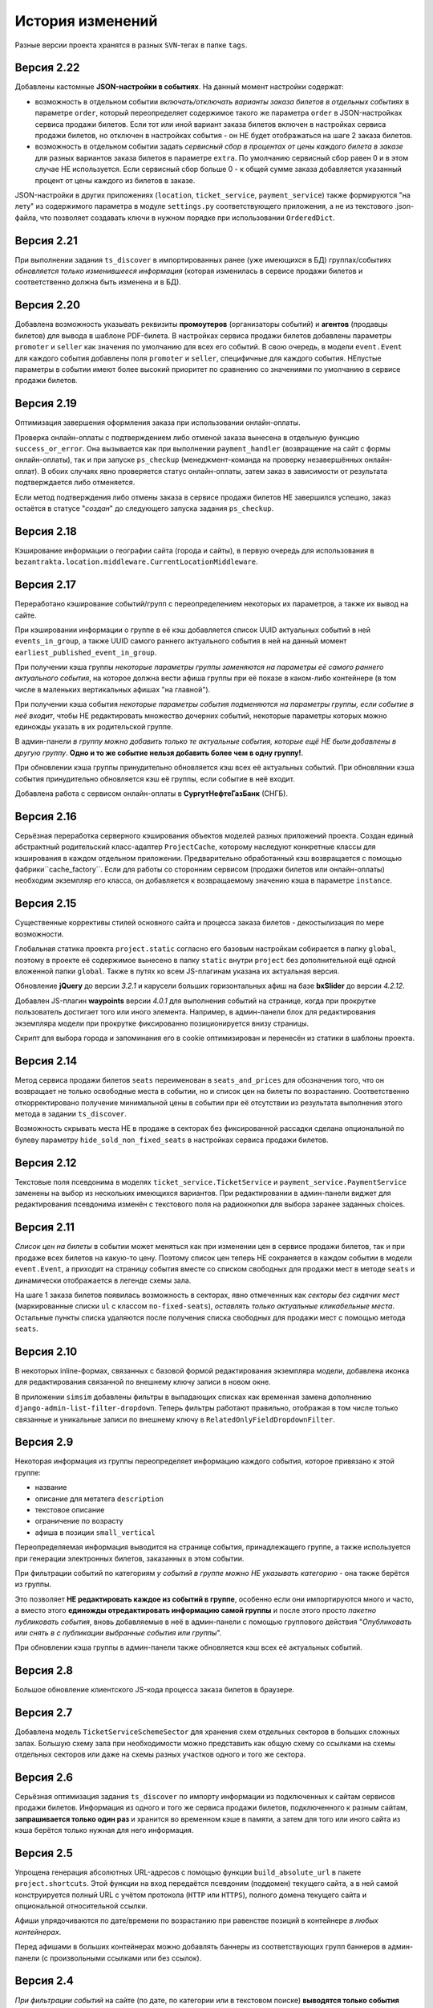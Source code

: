 История изменений
=================

Разные версии проекта хранятся в разных ``SVN``-тегах в папке ``tags``.

Версия 2.22
-----------
Добавлены кастомные **JSON-настройки в событиях**. На данный момент настройки содержат:

* возможность в отдельном событии *включать/отключать варианты заказа билетов в отдельных событиях* в параметре ``order``, который переопределяет содержимое такого же параметра ``order`` в JSON-настройках сервиса продажи билетов. Если тот или иной вариант заказа билетов включен в настройках сервиса продажи билетов, но отключен в настройках события - он НЕ будет отображаться на шаге 2 заказа билетов.
* возможность в отдельном событии задать *сервисный сбор в процентах от цены каждого билета в заказе* для разных вариантов заказа билетов в параметре ``extra``. По умолчанию сервисный сбор равен 0 и в этом случае НЕ используется. Если сервисный сбор больше 0 - к общей сумме заказа добавляется указанный процент от цены каждого из билетов в заказе.

JSON-настройки в других приложениях (``location``, ``ticket_service``, ``payment_service``) также формируются "на лету" из содержимого параметра в модуле ``settings.py`` соответствующего приложения, а не из текстового .json-файла, что позволяет создавать ключи в нужном порядке при использовании ``OrderedDict``.

Версия 2.21
-----------
При выполнении задания ``ts_discover`` в импортированных ранее (уже имеющихся в БД) группах/событиях *обновляется только изменившееся информация* (которая изменилась в сервисе продажи билетов и соответственно должна быть изменена и в БД).

Версия 2.20
-----------
Добавлена возможность указывать реквизиты **промоутеров** (организаторы событий) и **агентов** (продавцы билетов) для вывода в шаблоне PDF-билета. В настройках сервиса продажи билетов добавлены параметры ``promoter`` и ``seller`` как значения по умолчанию для всех его событий. В свою очередь, в модели ``event.Event`` для каждого события добавлены поля ``promoter`` и ``seller``, специфичные для каждого события. НЕпустые параметры в событии имеют более высокий приоритет по сравнению со значениями по умолчанию в сервисе продажи билетов.

Версия 2.19
-----------
Оптимизация завершения оформления заказа при использовании онлайн-оплаты.

Проверка онлайн-оплаты с подтверждением либо отменой заказа вынесена в отдельную функцию ``success_or_error``. Она вызывается как при выполнении ``payment_handler`` (возвращение на сайт с формы онлайн-оплаты), так и при запуске ``ps_checkup`` (менеджмент-команда на проверку незавершённых онлайн-оплат). В обоих случаях явно проверяется статус онлайн-оплаты, затем заказ в зависимости от результата подтверждается либо отменяется.

Если метод подтверждения либо отмены заказа в сервисе продажи билетов НЕ завершился успешно, заказ остаётся в статусе "*создан*" до следующего запуска задания ``ps_checkup``.

Версия 2.18
-----------
Кэширование информации о географии сайта (города и сайты), в первую очередь для использования в ``bezantrakta.location.middleware.CurrentLocationMiddleware``.

Версия 2.17
-----------
Переработано кэширование событий/групп с переопределением некоторых их параметров, а также их вывод на сайте.

При кэшировании информации о группе в её кэш добавляется список UUID актуальных событий в ней ``events_in_group``, а также UUID самого раннего актуального события в ней на данный момент ``earliest_published_event_in_group``.

При получении кэша группы *некоторые параметры группы заменяются на параметры её самого раннего актуального события*, на которое должна вести афиша группы при её показе в каком-либо контейнере (в том числе в маленьких вертикальных афишах "на главной").

При получении кэша события *некоторые параметры события подменяются на параметры группы, если событие в неё входит*, чтобы НЕ редактировать множество дочерних событий, некоторые параметры которых можно единожды указать в их родительской группе.

В админ-панели *в группу можно добавить только те актуальные события, которые ещё НЕ были добавлены в другую группу*. **Одно и то же событие нельзя добавить более чем в одну группу!**.

При обновлении кэша группы принудительно обновляется кэш всех её актуальных событий. При обновлянии кэша события принудительно обновляется кэш её группы, если событие в неё входит.

Добавлена работа с сервисом онлайн-оплаты в **СургутНефтеГазБанк** (СНГБ).

Версия 2.16
-----------
Серьёзная переработка серверного кэширования объектов моделей разных приложений проекта. Создан единый абстрактный родительский класс-адаптер ``ProjectCache``, которому наследуют конкретные классы для кэширования в каждом отдельном приложении. Предварительно обработанный кэш возвращается с помощью фабрики``cache_factory``. Если для работы со сторонним сервисом (продажи билетов или онлайн-оплаты) необходим экземпляр его класса, он добавляется к возвращаемому значению кэша в параметре ``instance``.

Версия 2.15
-----------
Существенные коррективы стилей основного сайта и процесса заказа билетов - декостылизация по мере возможности.

Глобальная статика проекта ``project.static`` согласно его базовым настройкам собирается в папку ``global``, поэтому в проекте её содержимое вынесено в папку ``static`` внутри ``project`` без дополнительной ещё одной вложенной папки ``global``. Также в путях ко всем JS-плагинам указана их актуальная версия.

Обновление **jQuery** до версии *3.2.1* и карусели больших горизонтальных афиш на базе **bxSlider** до версии *4.2.12*.

Добавлен JS-плагин **waypoints** версии *4.0.1* для выполнения событий на странице, когда при прокрутке пользователь достигает того или иного элемента. Например, в админ-панели блок для редактирования экземпляра модели при прокрутке фиксированно позиционируется внизу страницы.

Скрипт для выбора города и запоминания его в cookie оптимизирован и перенесён из статики в шаблоны проекта.

Версия 2.14
-----------
Метод сервиса продажи билетов ``seats`` переименован в ``seats_and_prices`` для обозначения того, что он возвращает не только освободные места в событии, но и список цен на билеты по возрастанию. Соответственно откорректировано получение минимальной цены в событии при её отсутствии из результата выполнения этого метода в задании ``ts_discover``.

Возможность скрывать места НЕ в продаже в секторах без фиксированной рассадки сделана опциональной по булеву параметру ``hide_sold_non_fixed_seats`` в настройках сервиса продажи билетов.

Версия 2.12
-----------
Текстовые поля псевдонима в моделях ``ticket_service.TicketService`` и ``payment_service.PaymentService`` заменены на выбор из нескольких имеющихся вариантов. При редактировании в админ-панели виджет для редактирования псевдонима изменён с текстового поля на радиокнопки для выбора заранее заданных choices.

Версия 2.11
-----------
*Список цен на билеты* в событии может меняться как при изменении цен в сервисе продажи билетов, так и при продаже всех билетов на какую-то цену. Поэтому список цен теперь НЕ сохраняется в каждом событии в модели ``event.Event``, а приходит на страницу события вместе со списком свободных для продажи мест в методе ``seats`` и динамически отображается в легенде схемы зала.

На шаге 1 заказа билетов появилась возможность в секторах, явно отмеченных как *секторы без сидячих мест* (маркированные списки ``ul`` с классом ``no-fixed-seats``), *оставлять только актуальные кликабельные места*. Остальные пункты списка удаляются после получения списка свободных для продажи мест с помощью метода ``seats``.

Версия 2.10
-----------
В некоторых inline-формах, связанных с базовой формой редактирования экземпляра модели, добавлена иконка для редактирования связанной по внешнему ключу записи в новом окне.

В приложении ``simsim`` добавлены фильтры в выпадающих списках как временная замена дополнению ``django-admin-list-filter-dropdown``. Теперь фильтры работают правильно, отображая в том числе только связанные и уникальные записи по внешнему ключу в ``RelatedOnlyFieldDropdownFilter``.

Версия 2.9
----------
Некоторая информация из группы переопределяет информацию каждого события, которое привязано к этой группе:

* название
* описание для метатега ``description``
* текстовое описание
* ограничение по возрасту
* афиша в позиции ``small_vertical``

Переопределяемая информация выводится на странице события, принадлежащего группе, а также используется при генерации электронных билетов, заказанных в этом событии.

При фильтрации событий по категориям *у событий в группе можно НЕ указывать категорию* - она также берётся из группы.

Это позволяет **НЕ редактировать каждое из событий в группе**, особенно если они импортируются много и часто, а вместо этого **единожды отредактировать информацию самой группы** и после этого просто *пакетно публиковать события*, вновь добавляемые в неё в админ-панели с помощью группового действия "*Опубликовать или снять в с публикации выбранные события или группы*".

При обновлении кэша группы в админ-панели также обновляется кэш всех её актуальных событий.

Версия 2.8
----------
Большое обновление клиентского JS-кода процесса заказа билетов в браузере.

Версия 2.7
----------
Добавлена модель ``TicketServiceSchemeSector`` для хранения схем отдельных секторов в больших сложных залах. Большую схему зала при необходимости можно представить как общую схему со ссылками на схемы отдельных секторов или даже на схемы разных участков одного и того же сектора.

Версия 2.6
----------
Серьёзная оптимизация задания ``ts_discover`` по импорту информации из подключенных к сайтам сервисов продажи билетов. Информация из одного и того же сервиса продажи билетов, подключенного к разным сайтам, **запрашивается только один раз** и хранится во временном кэше в памяти, а затем для того или иного сайта из кэша берётся только нужная для него информация.

Версия 2.5
----------
Упрощена генерация абсолютных URL-адресов с помощью функции ``build_absolute_url`` в пакете ``project.shortcuts``. Этой функции на вход передаётся псевдоним (поддомен) текущего сайта, а в ней самой конструируется полный URL с учётом протокола (``HTTP`` или ``HTTPS``), полного домена текущего сайта и опциональной относительной ссылки.

Афиши упрядочиваются по дате/времени по возрастанию при равенстве позиций в контейнере *в любых контейнерах*.

Перед афишами в больших контейнерах можно добавлять баннеры из соответствующих групп баннеров в админ-панели (с произвольными ссылками или без ссылок).

Версия 2.4
----------
*При фильтрации событий* на сайте (по дате, по категории или в текстовом поиске) **выводятся только события** (афишами в позиции "*маленькие вертикальные*"). Афиши групп выводятся только в конкретных контейнерах, позиции в которых были явно заданы для группы в админ-панели. И группы, и события для показа на сайте **обязательно должны быть опубликованы**!

*Маленькие вертикальные афиши* нужно в любом случае добавлять *для единичных событий* (НЕ входящих в группу) и *для групп*, которые требуется публиковать на сайте. При отсутствии маленькой вертикальной афиши для опубликованного события/группы будет выводиться картинка-заглушка с логотипом Безантракта.

Маленькие вертикальные афиши работают следующим образом:

* Если позиция *равна 0* - афиша *НЕ выводится на главной*, но используется для показа при фильтрации событий на сайте (по дате, по категории или в текстовом поиске), а также при генерации электронных билетов.
* Если позиция *больше 1* - афиши выводятся на главной (при включенной галочке "*На главной*").
* Если позиции афиш в контейнере *больше 1 и одинаковые* - афиши сортируются по дате/времени. Это удобно, если события, как правило, не нужно сортировать в произвольном порядке, а только по дате/времени.

В вариантах заказа билетов на шаге 2 в любом случае выбирается первый (или единственный) из активных вариантов, даже если покупатель ранее не совершал заказ. Это сделано во избежание ошибок при подтверждении заказа - для того, чтобы какой-то из вариантов заказа уже был выбран автоматически (особенно, если этот вариант - единственный, доступный на сайте).

Версия 2.3
----------
В настройках сервиса онлайн-оплаты удалён параметр ``commission_included`` - величина параметра ``commission`` прибавляется к сумме заказа, только если она НЕ равна ``0``.

В шаблоне шага 2 заказа билетов любые наценки к базовой сумме заказа выводятся в отдельном блоке под блоком "*Всего*" и только в том случае, если эти наценки явно присутствуют.

Версия 2.2
----------
В шаблонах и в логике заказа билетов абсолютные ссылки не пишутся вручную, а формируются автоматически с учётом того, работает ли сайт по HTTP или HTTPS.

Вместе с этим серьёзно переписан шаблон проекта ``index.html`` и шаблоны процесса заказа билетов ``event.html``, ``checkout.html``, ``confirmation.html`` для уменьшения дублирования кода и рассредоточения логики в разных шаблонах с расширением (наследованием). Все эти шаблоны наследуют от базового шаблона ``base.html``, коотрый содержит каркас HTML-страницы с блоками включений, содержимое которых может меняться в дочерних шаблонах.

Версия 2.1
----------
Непустые модули приложений (``admin``, ``models``, ``views``) преобразованы в пакеты.

Версия 2.0
----------
Добавлен пакет ``third_party`` для работы со сторонними сервисами. Он содержит 2 приложения:

* ``ticket_service`` - сервисы продажи билетов.
* ``payment_service`` - сервисы онлайн-оплаты.

Работа со сторонними сервисами осуществляется на основе абстрактного базового класса и наследующих ему классов конкретных сторонних сервисов в соответствии с шаблоном проектирования "*Адаптер*" (и отчасти "*Стратегия*").

**Схемы залов** импортируются из сервисов продажи билетов в модель ``ticket_service.TicketServiceSchemeVenueBinder`` при выполнении задания ``ts_discover``. В модели ``event.EventVenue`` находятся **залы**, по сути - это *места проведения событий*, которые могут содержать в себе разные площадки для проведения событий с разными схемами залов.

Для того, чтобы импортировать события с какой-либо схемой зала в базу данных сайта, эту схему зала необходимо предварительно привязать к её залу, добавленному в БД сайте ранее.

Версия 1.1
----------
Правильная работа с датой/временем.

Дата/время какой-либо сайто-зависимой модели в ``DateTimeField``:

* сохраняется в базу данных в нулевом часовом поясе (``UTC``);
* выводится в часовом поясе связанного с этой моделью сайта (через его связь с городом).

Группы и события находятся в одной модели ``event.Event`` и различаются булевым полем ``is_group``. События в группе добавляются в дочернюю M2M-модель ``event.EventGroupBinder``. На сайте выводятся как события (с прямой ссылкой на себя), так и группы (со ссылкой на самое первое опубликованное ещё НЕ прошедшее событие в этой группе).

Календарь событий на основе JS-плагина ``fullcalendar``. Можно перемещаться между месяцами, при клике на дату в текущем месяце выводятся события или группы на эту дату (если они имеются) либо сообщение об их отсутствии.

Коррективы моделей ``event.EventContainerBinder``, ``event.EventLinkBinder``.

В модель ``location.City`` добавлен вывод человекопонятной разницы во времени с ``UTC``.

JS-скрипты с главной страницы вынесены в отдельные шаблоны ``bottom_scripts.html`` и ``counters.html``.

Версия 1.0
----------
Базовый функционал без билетных и оплатных сервисов, пока только с внешними ссылками на другие сайты по продаже билетов.
